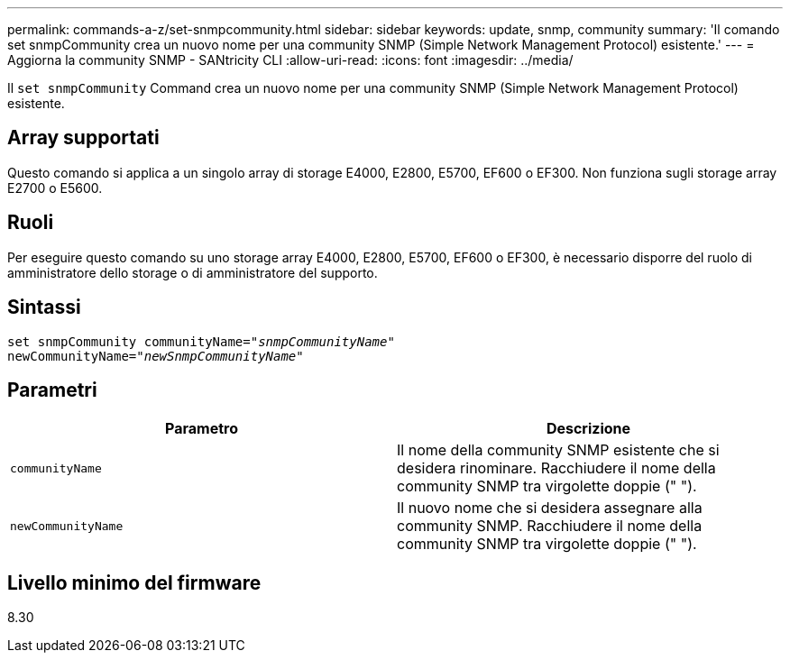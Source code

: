 ---
permalink: commands-a-z/set-snmpcommunity.html 
sidebar: sidebar 
keywords: update, snmp, community 
summary: 'Il comando set snmpCommunity crea un nuovo nome per una community SNMP (Simple Network Management Protocol) esistente.' 
---
= Aggiorna la community SNMP - SANtricity CLI
:allow-uri-read: 
:icons: font
:imagesdir: ../media/


[role="lead"]
Il `set snmpCommunity` Command crea un nuovo nome per una community SNMP (Simple Network Management Protocol) esistente.



== Array supportati

Questo comando si applica a un singolo array di storage E4000, E2800, E5700, EF600 o EF300. Non funziona sugli storage array E2700 o E5600.



== Ruoli

Per eseguire questo comando su uno storage array E4000, E2800, E5700, EF600 o EF300, è necessario disporre del ruolo di amministratore dello storage o di amministratore del supporto.



== Sintassi

[source, cli, subs="+macros"]
----
set snmpCommunity communityName=pass:quotes["_snmpCommunityName_"]
newCommunityName=pass:quotes["_newSnmpCommunityName_"]
----


== Parametri

[cols="2*"]
|===
| Parametro | Descrizione 


 a| 
`communityName`
 a| 
Il nome della community SNMP esistente che si desidera rinominare. Racchiudere il nome della community SNMP tra virgolette doppie (" ").



 a| 
`newCommunityName`
 a| 
Il nuovo nome che si desidera assegnare alla community SNMP. Racchiudere il nome della community SNMP tra virgolette doppie (" ").

|===


== Livello minimo del firmware

8.30
